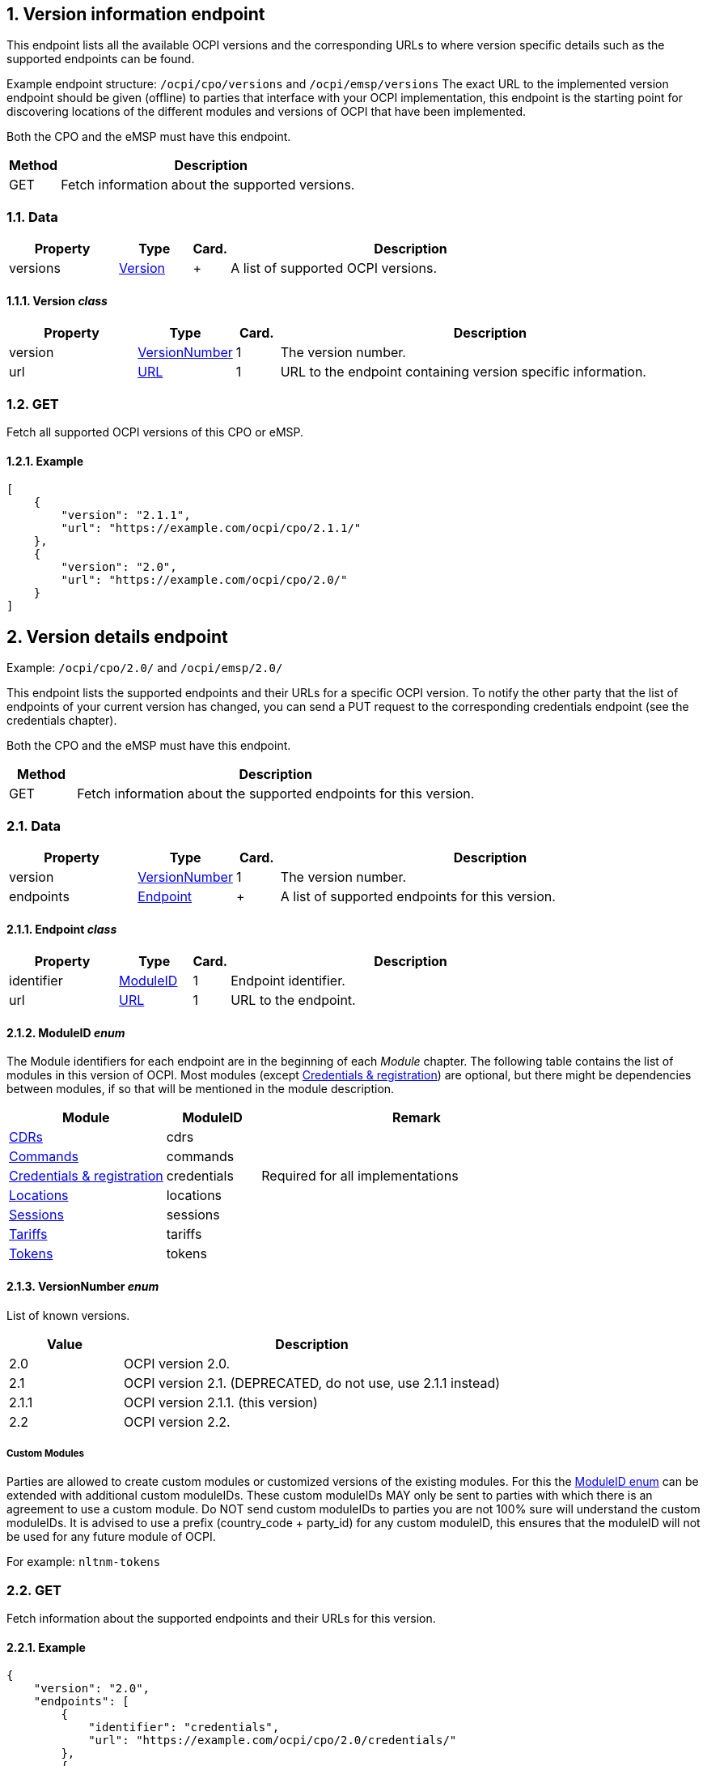 :numbered:
[[version_information_endpoint_version_information_endpoint]]
== Version information endpoint

This endpoint lists all the available OCPI versions and the corresponding URLs to
where version specific details such as the supported endpoints can be found.

Example endpoint structure: `/ocpi/cpo/versions` and `/ocpi/emsp/versions`
The exact URL to the implemented version endpoint should be given (offline) to parties that interface
with your OCPI implementation, this endpoint is the starting point for discovering locations
of the different modules and versions of OCPI that have been implemented.

Both the CPO and the eMSP must have this endpoint.

[cols="2,12",options="header"]
|===
|Method |Description 

|GET |Fetch information about the supported versions. 
|===

[[version_information_get_versions_endpoint_data]]
=== Data

[cols="3,2,1,10",options="header"]
|===
|Property |Type |Card. |Description 

|versions |<<version_information_endpoint_version_class,Version>> |+ |A list of supported OCPI versions. 
|===

[[version_information_endpoint_version_class]]
==== Version _class_

[cols="3,2,1,10",options="header"]
|===
|Property |Type |Card. |Description 

|version |<<version_information_endpoint_versionnumber_enum,VersionNumber>> |1 |The version number. 
|url |<<types.asciidoc#types_url_type,URL>> |1 |URL to the endpoint containing version specific information. 
|===

[[version_information_endpoint_get]]
=== GET

Fetch all supported OCPI versions of this CPO or eMSP.

[[version_information_get_versions_endpoint_example]]
==== Example

[source,json]
----
[
    {
        "version": "2.1.1",
        "url": "https://example.com/ocpi/cpo/2.1.1/"
    },
    {
        "version": "2.0",
        "url": "https://example.com/ocpi/cpo/2.0/"
    }
]
----

[[version_information_endpoint_version_details_endpoint]]
== Version details endpoint

Example: `/ocpi/cpo/2.0/` and `/ocpi/emsp/2.0/`

This endpoint lists the supported endpoints and their URLs for a specific OCPI version. To notify the other party that the list of endpoints of your current version has changed, you can send a PUT request to the corresponding credentials endpoint (see the credentials chapter).

Both the CPO and the eMSP must have this endpoint.

[cols="2,12",options="header"]
|===
|Method |Description 

|GET |Fetch information about the supported endpoints for this version. 
|===

[[version_information_get_details_endpoint_data]]
=== Data

[cols="3,2,1,10",options="header"]
|===
|Property |Type |Card. |Description 

|version |<<version_information_endpoint_versionnumber_enum,VersionNumber>> |1 |The version number. 
|endpoints |<<version_information_endpoint_endpoint_class,Endpoint>> |+ |A list of supported endpoints for this version. 
|===

[[version_information_endpoint_endpoint_class]]
==== Endpoint _class_

[cols="3,2,1,10",options="header"]
|===
|Property |Type |Card. |Description 

|identifier |<<version_information_endpoint_moduleid_enum,ModuleID>> |1 |Endpoint identifier. 
|url |<<types.asciidoc#types_url_type,URL>> |1 |URL to the endpoint. 
|===

[[version_information_endpoint_moduleid_enum]]
==== ModuleID _enum_

The Module identifiers for each endpoint are in the beginning of each _Module_ chapter. The following table contains the list of modules in this version of OCPI. Most modules (except <<credentials.asciidoc#credentials_credentials_endpoint,Credentials &amp; registration>>) are optional, but there might be dependencies between modules, if so that will be mentioned in the module description.

[cols="5,3,10",options="header"]
|===
|Module |ModuleID |Remark 

|<<mod_cdrs.asciidoc#mod_cdrs_cdrs_module,CDRs>> |cdrs |
|<<mod_commands.asciidoc#mod_commands_commands_module,Commands>> |commands |
|<<credentials.asciidoc#credentials_credentials_endpoint,Credentials &amp; registration>> |credentials |Required for all implementations 
|<<mod_locations.asciidoc#mod_locations_locations_module,Locations>> |locations |
|<<mod_sessions.asciidoc#mod_sessions_sessions_module,Sessions>> |sessions |
|<<mod_tariffs.asciidoc#mod_tariffs_tariffs_module,Tariffs>> |tariffs |
|<<mod_tokens.asciidoc#mod_tokens_tokens_module,Tokens>> |tokens |
|===

[[version_information_endpoint_versionnumber_enum]]
==== VersionNumber _enum_

List of known versions.

[cols="3,10",options="header"]
|===
|Value |Description 

|2.0 |OCPI version 2.0. 
|2.1 |OCPI version 2.1. (DEPRECATED, do not use, use 2.1.1 instead) 
|2.1.1 |OCPI version 2.1.1. (this version) 
|2.2 |OCPI version 2.2.
|===

[[version_information_endpoint_custom_modules]]
===== Custom Modules

Parties are allowed to create custom modules or customized versions of the existing modules.
For this the <<version_information_endpoint_moduleid_enum,ModuleID enum>> can be extended with additional custom moduleIDs.
These custom moduleIDs MAY only be sent to parties with which there is an agreement to use a custom module. Do NOT send custom moduleIDs to parties you are not 100% sure will understand the custom moduleIDs.
It is advised to use a prefix (country_code + party_id) for any custom moduleID, this ensures that the moduleID will not be used for any future module of OCPI.

For example:
`nltnm-tokens`

[[version_information_get_endpoint]]
=== GET

Fetch information about the supported endpoints and their URLs for this version.

[[version_information_get_details_endpoint_example]]
==== Example

[source,json]
----
{
    "version": "2.0",
    "endpoints": [
        {
            "identifier": "credentials",
            "url": "https://example.com/ocpi/cpo/2.0/credentials/"
        },
        {
            "identifier": "locations",
            "url": "https://example.com/ocpi/cpo/2.0/locations/"
        }
    ]
}
----